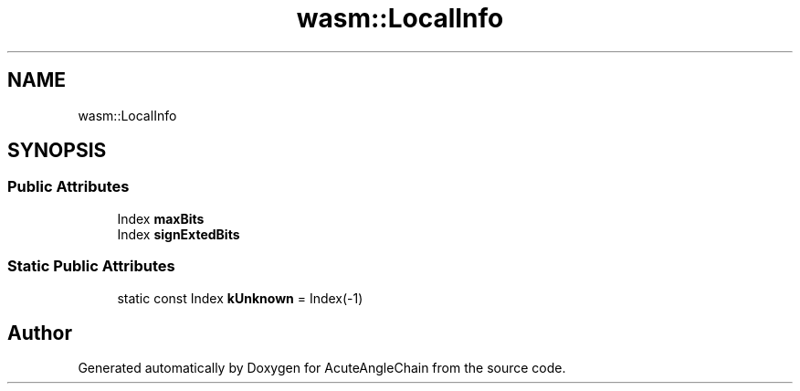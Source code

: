 .TH "wasm::LocalInfo" 3 "Sun Jun 3 2018" "AcuteAngleChain" \" -*- nroff -*-
.ad l
.nh
.SH NAME
wasm::LocalInfo
.SH SYNOPSIS
.br
.PP
.SS "Public Attributes"

.in +1c
.ti -1c
.RI "Index \fBmaxBits\fP"
.br
.ti -1c
.RI "Index \fBsignExtedBits\fP"
.br
.in -1c
.SS "Static Public Attributes"

.in +1c
.ti -1c
.RI "static const Index \fBkUnknown\fP = Index(\-1)"
.br
.in -1c

.SH "Author"
.PP 
Generated automatically by Doxygen for AcuteAngleChain from the source code\&.

